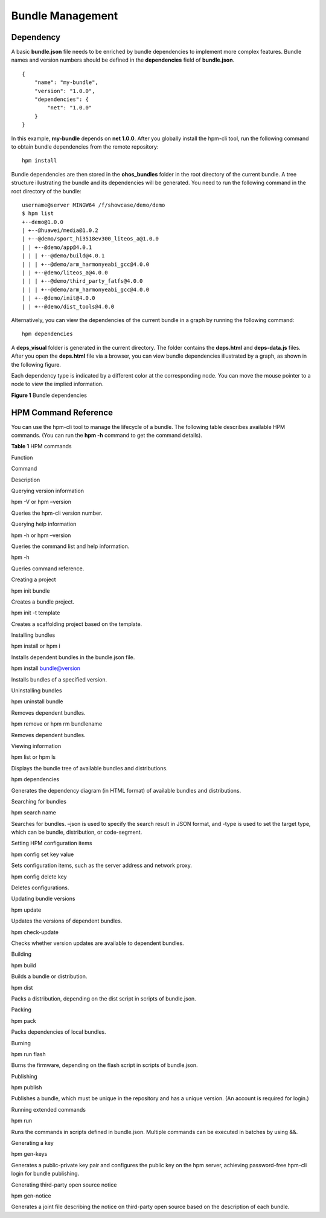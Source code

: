 .. _compose1:

Bundle Management
=================

Dependency
----------

A basic **bundle.json** file needs to be enriched by bundle dependencies
to implement more complex features. Bundle names and version numbers
should be defined in the **dependencies** field of **bundle.json**.

::

   {
       "name": "my-bundle",
       "version": "1.0.0",
       "dependencies": {
           "net": "1.0.0"
       }
   }

In this example, **my-bundle** depends on **net 1.0.0**. After you
globally install the hpm-cli tool, run the following command to obtain
bundle dependencies from the remote repository:

::

   hpm install 

Bundle dependencies are then stored in the **ohos_bundles** folder in
the root directory of the current bundle. A tree structure illustrating
the bundle and its dependencies will be generated. You need to run the
following command in the root directory of the bundle:

::

   username@server MINGW64 /f/showcase/demo/demo
   $ hpm list
   +--demo@1.0.0
   | +--@huawei/media@1.0.2
   | +--@demo/sport_hi3518ev300_liteos_a@1.0.0
   | | +--@demo/app@4.0.1
   | | | +--@demo/build@4.0.1
   | | | +--@demo/arm_harmonyeabi_gcc@4.0.0   
   | | +--@demo/liteos_a@4.0.0
   | | | +--@demo/third_party_fatfs@4.0.0     
   | | | +--@demo/arm_harmonyeabi_gcc@4.0.0   
   | | +--@demo/init@4.0.0
   | | +--@demo/dist_tools@4.0.0

Alternatively, you can view the dependencies of the current bundle in a
graph by running the following command:

::

   hpm dependencies

A **deps_visual** folder is generated in the current directory. The
folder contains the **deps.html** and **deps-data.js** files. After you
open the **deps.html** file via a browser, you can view bundle
dependencies illustrated by a graph, as shown in the following figure.

Each dependency type is indicated by a different color at the
corresponding node. You can move the mouse pointer to a node to view the
implied information.

| **Figure 1** Bundle dependencies
| |image1|

HPM Command Reference
---------------------

You can use the hpm-cli tool to manage the lifecycle of a bundle. The
following table describes available HPM commands. (You can run the **hpm
-h** command to get the command details).

**Table 1** HPM commands

.. raw:: html

   <table>

.. raw:: html

   <thead align="left">

.. raw:: html

   <tr id="row125101745103718">

.. raw:: html

   <th class="cellrowborder" valign="top" width="20.95209520952095%" id="mcps1.2.4.1.1">

.. raw:: html

   <p id="p1451014454371">

Function

.. raw:: html

   </p>

.. raw:: html

   </th>

.. raw:: html

   <th class="cellrowborder" valign="top" width="30.623062306230626%" id="mcps1.2.4.1.2">

.. raw:: html

   <p id="p17510144553716">

Command

.. raw:: html

   </p>

.. raw:: html

   </th>

.. raw:: html

   <th class="cellrowborder" valign="top" width="48.42484248424842%" id="mcps1.2.4.1.3">

.. raw:: html

   <p id="p65102452371">

Description

.. raw:: html

   </p>

.. raw:: html

   </th>

.. raw:: html

   </tr>

.. raw:: html

   </thead>

.. raw:: html

   <tbody>

.. raw:: html

   <tr id="row25106453375">

.. raw:: html

   <td class="cellrowborder" valign="top" width="20.95209520952095%" headers="mcps1.2.4.1.1 ">

.. raw:: html

   <p id="p151044514378">

Querying version information

.. raw:: html

   </p>

.. raw:: html

   </td>

.. raw:: html

   <td class="cellrowborder" valign="top" width="30.623062306230626%" headers="mcps1.2.4.1.2 ">

.. raw:: html

   <p id="p1653795113472">

hpm -V or hpm –version

.. raw:: html

   </p>

.. raw:: html

   </td>

.. raw:: html

   <td class="cellrowborder" valign="top" width="48.42484248424842%" headers="mcps1.2.4.1.3 ">

.. raw:: html

   <p id="p399295684713">

Queries the hpm-cli version number.

.. raw:: html

   </p>

.. raw:: html

   </td>

.. raw:: html

   </tr>

.. raw:: html

   <tr id="row651017455374">

.. raw:: html

   <td class="cellrowborder" rowspan="2" align="left" valign="top" width="20.95209520952095%" headers="mcps1.2.4.1.1 ">

.. raw:: html

   <p id="p551054516372">

Querying help information

.. raw:: html

   </p>

.. raw:: html

   </td>

.. raw:: html

   <td class="cellrowborder" valign="top" width="30.623062306230626%" headers="mcps1.2.4.1.2 ">

.. raw:: html

   <p id="p18648167124812">

hpm -h or hpm –version

.. raw:: html

   </p>

.. raw:: html

   </td>

.. raw:: html

   <td class="cellrowborder" valign="top" width="48.42484248424842%" headers="mcps1.2.4.1.3 ">

.. raw:: html

   <p id="p1464811794817">

Queries the command list and help information.

.. raw:: html

   </p>

.. raw:: html

   </td>

.. raw:: html

   </tr>

.. raw:: html

   <tr id="row1751016452379">

.. raw:: html

   <td class="cellrowborder" valign="top" headers="mcps1.2.4.1.1 ">

.. raw:: html

   <p id="p16778111111487">

hpm -h

.. raw:: html

   </p>

.. raw:: html

   </td>

.. raw:: html

   <td class="cellrowborder" valign="top" headers="mcps1.2.4.1.2 ">

.. raw:: html

   <p id="p1877811154818">

Queries command reference.

.. raw:: html

   </p>

.. raw:: html

   </td>

.. raw:: html

   </tr>

.. raw:: html

   <tr id="row2511945123715">

.. raw:: html

   <td class="cellrowborder" rowspan="2" valign="top" width="20.95209520952095%" headers="mcps1.2.4.1.1 ">

.. raw:: html

   <p id="p3955174864810">

Creating a project

.. raw:: html

   </p>

.. raw:: html

   <p id="p14511184518374">

.. raw:: html

   </p>

.. raw:: html

   </td>

.. raw:: html

   <td class="cellrowborder" valign="top" width="30.623062306230626%" headers="mcps1.2.4.1.2 ">

.. raw:: html

   <p id="p2046811558481">

hpm init bundle

.. raw:: html

   </p>

.. raw:: html

   </td>

.. raw:: html

   <td class="cellrowborder" valign="top" width="48.42484248424842%" headers="mcps1.2.4.1.3 ">

.. raw:: html

   <p id="p1646818557481">

Creates a bundle project.

.. raw:: html

   </p>

.. raw:: html

   </td>

.. raw:: html

   </tr>

.. raw:: html

   <tr id="row351184593713">

.. raw:: html

   <td class="cellrowborder" valign="top" headers="mcps1.2.4.1.1 ">

.. raw:: html

   <p id="p18991313496">

hpm init -t template

.. raw:: html

   </p>

.. raw:: html

   </td>

.. raw:: html

   <td class="cellrowborder" valign="top" headers="mcps1.2.4.1.2 ">

.. raw:: html

   <p id="p109912104911">

Creates a scaffolding project based on the template.

.. raw:: html

   </p>

.. raw:: html

   </td>

.. raw:: html

   </tr>

.. raw:: html

   <tr id="row1751164511374">

.. raw:: html

   <td class="cellrowborder" rowspan="2" valign="top" width="20.95209520952095%" headers="mcps1.2.4.1.1 ">

.. raw:: html

   <p id="p1351111454374">

Installing bundles

.. raw:: html

   </p>

.. raw:: html

   <p id="p251144513715">

.. raw:: html

   </p>

.. raw:: html

   </td>

.. raw:: html

   <td class="cellrowborder" valign="top" width="30.623062306230626%" headers="mcps1.2.4.1.2 ">

.. raw:: html

   <p id="p8896182914913">

hpm install or hpm i

.. raw:: html

   </p>

.. raw:: html

   </td>

.. raw:: html

   <td class="cellrowborder" valign="top" width="48.42484248424842%" headers="mcps1.2.4.1.3 ">

.. raw:: html

   <p id="p1289692919493">

Installs dependent bundles in the bundle.json file.

.. raw:: html

   </p>

.. raw:: html

   </td>

.. raw:: html

   </tr>

.. raw:: html

   <tr id="row15511194563712">

.. raw:: html

   <td class="cellrowborder" valign="top" headers="mcps1.2.4.1.1 ">

.. raw:: html

   <p id="p17917436134911">

hpm install bundle@version

.. raw:: html

   </p>

.. raw:: html

   </td>

.. raw:: html

   <td class="cellrowborder" valign="top" headers="mcps1.2.4.1.2 ">

.. raw:: html

   <p id="p1891723611494">

Installs bundles of a specified version.

.. raw:: html

   </p>

.. raw:: html

   </td>

.. raw:: html

   </tr>

.. raw:: html

   <tr id="row21051110155011">

.. raw:: html

   <td class="cellrowborder" rowspan="2" valign="top" width="20.95209520952095%" headers="mcps1.2.4.1.1 ">

.. raw:: html

   <p id="p1630384435010">

Uninstalling bundles

.. raw:: html

   </p>

.. raw:: html

   <p id="p83417161509">

.. raw:: html

   </p>

.. raw:: html

   </td>

.. raw:: html

   <td class="cellrowborder" valign="top" width="30.623062306230626%" headers="mcps1.2.4.1.2 ">

.. raw:: html

   <p id="p288195017502">

hpm uninstall bundle

.. raw:: html

   </p>

.. raw:: html

   </td>

.. raw:: html

   <td class="cellrowborder" valign="top" width="48.42484248424842%" headers="mcps1.2.4.1.3 ">

.. raw:: html

   <p id="p2088450165014">

Removes dependent bundles.

.. raw:: html

   </p>

.. raw:: html

   </td>

.. raw:: html

   </tr>

.. raw:: html

   <tr id="row73341617507">

.. raw:: html

   <td class="cellrowborder" valign="top" headers="mcps1.2.4.1.1 ">

.. raw:: html

   <p id="p934161613508">

hpm remove or hpm rm bundlename

.. raw:: html

   </p>

.. raw:: html

   </td>

.. raw:: html

   <td class="cellrowborder" valign="top" headers="mcps1.2.4.1.2 ">

.. raw:: html

   <p id="p234111685016">

Removes dependent bundles.

.. raw:: html

   </p>

.. raw:: html

   </td>

.. raw:: html

   </tr>

.. raw:: html

   <tr id="row166449214501">

.. raw:: html

   <td class="cellrowborder" rowspan="2" valign="top" width="20.95209520952095%" headers="mcps1.2.4.1.1 ">

.. raw:: html

   <p id="p8645421125016">

Viewing information

.. raw:: html

   </p>

.. raw:: html

   <p id="p12645202115014">

.. raw:: html

   </p>

.. raw:: html

   </td>

.. raw:: html

   <td class="cellrowborder" valign="top" width="30.623062306230626%" headers="mcps1.2.4.1.2 ">

.. raw:: html

   <p id="p679412535211">

hpm list or hpm ls

.. raw:: html

   </p>

.. raw:: html

   </td>

.. raw:: html

   <td class="cellrowborder" valign="top" width="48.42484248424842%" headers="mcps1.2.4.1.3 ">

.. raw:: html

   <p id="p07941451526">

Displays the bundle tree of available bundles and distributions.

.. raw:: html

   </p>

.. raw:: html

   </td>

.. raw:: html

   </tr>

.. raw:: html

   <tr id="row1764552105017">

.. raw:: html

   <td class="cellrowborder" valign="top" headers="mcps1.2.4.1.1 ">

.. raw:: html

   <p id="p035818131525">

hpm dependencies

.. raw:: html

   </p>

.. raw:: html

   </td>

.. raw:: html

   <td class="cellrowborder" valign="top" headers="mcps1.2.4.1.2 ">

.. raw:: html

   <p id="p19358413135217">

Generates the dependency diagram (in HTML format) of available bundles
and distributions.

.. raw:: html

   </p>

.. raw:: html

   </td>

.. raw:: html

   </tr>

.. raw:: html

   <tr id="row1553428145020">

.. raw:: html

   <td class="cellrowborder" valign="top" width="20.95209520952095%" headers="mcps1.2.4.1.1 ">

.. raw:: html

   <p id="p353202845014">

Searching for bundles

.. raw:: html

   </p>

.. raw:: html

   </td>

.. raw:: html

   <td class="cellrowborder" valign="top" width="30.623062306230626%" headers="mcps1.2.4.1.2 ">

.. raw:: html

   <p id="p1423903005211">

hpm search name

.. raw:: html

   </p>

.. raw:: html

   </td>

.. raw:: html

   <td class="cellrowborder" valign="top" width="48.42484248424842%" headers="mcps1.2.4.1.3 ">

.. raw:: html

   <p id="p17239163018524">

Searches for bundles. –json is used to specify the search result in JSON
format, and -type is used to set the target type, which can be bundle,
distribution, or code-segment.

.. raw:: html

   </p>

.. raw:: html

   </td>

.. raw:: html

   </tr>

.. raw:: html

   <tr id="row135482855018">

.. raw:: html

   <td class="cellrowborder" rowspan="2" valign="top" width="20.95209520952095%" headers="mcps1.2.4.1.1 ">

.. raw:: html

   <p id="p38201311174016">

Setting HPM configuration items

.. raw:: html

   </p>

.. raw:: html

   </td>

.. raw:: html

   <td class="cellrowborder" valign="top" width="30.623062306230626%" headers="mcps1.2.4.1.2 ">

.. raw:: html

   <p id="p279915013522">

hpm config set key value

.. raw:: html

   </p>

.. raw:: html

   </td>

.. raw:: html

   <td class="cellrowborder" valign="top" width="48.42484248424842%" headers="mcps1.2.4.1.3 ">

.. raw:: html

   <p id="p157991450205211">

Sets configuration items, such as the server address and network proxy.

.. raw:: html

   </p>

.. raw:: html

   </td>

.. raw:: html

   </tr>

.. raw:: html

   <tr id="row454172810509">

.. raw:: html

   <td class="cellrowborder" valign="top" headers="mcps1.2.4.1.1 ">

.. raw:: html

   <p id="p111125615215">

hpm config delete key

.. raw:: html

   </p>

.. raw:: html

   </td>

.. raw:: html

   <td class="cellrowborder" valign="top" headers="mcps1.2.4.1.2 ">

.. raw:: html

   <p id="p171156105215">

Deletes configurations.

.. raw:: html

   </p>

.. raw:: html

   </td>

.. raw:: html

   </tr>

.. raw:: html

   <tr id="row3925233115011">

.. raw:: html

   <td class="cellrowborder" rowspan="2" valign="top" width="20.95209520952095%" headers="mcps1.2.4.1.1 ">

.. raw:: html

   <p id="p1250314020555">

Updating bundle versions

.. raw:: html

   </p>

.. raw:: html

   <p id="p59251633105018">

.. raw:: html

   </p>

.. raw:: html

   </td>

.. raw:: html

   <td class="cellrowborder" valign="top" width="30.623062306230626%" headers="mcps1.2.4.1.2 ">

.. raw:: html

   <p id="p1127981305516">

hpm update

.. raw:: html

   </p>

.. raw:: html

   </td>

.. raw:: html

   <td class="cellrowborder" valign="top" width="48.42484248424842%" headers="mcps1.2.4.1.3 ">

.. raw:: html

   <p id="p427971311555">

Updates the versions of dependent bundles.

.. raw:: html

   </p>

.. raw:: html

   </td>

.. raw:: html

   </tr>

.. raw:: html

   <tr id="row692503385015">

.. raw:: html

   <td class="cellrowborder" valign="top" headers="mcps1.2.4.1.1 ">

.. raw:: html

   <p id="p627961317557">

hpm check-update

.. raw:: html

   </p>

.. raw:: html

   </td>

.. raw:: html

   <td class="cellrowborder" valign="top" headers="mcps1.2.4.1.2 ">

.. raw:: html

   <p id="p3279121315557">

Checks whether version updates are available to dependent bundles.

.. raw:: html

   </p>

.. raw:: html

   </td>

.. raw:: html

   </tr>

.. raw:: html

   <tr id="row1925173385019">

.. raw:: html

   <td class="cellrowborder" rowspan="2" valign="top" width="20.95209520952095%" headers="mcps1.2.4.1.1 ">

.. raw:: html

   <p id="p2925133305014">

Building

.. raw:: html

   </p>

.. raw:: html

   <p id="p692515335501">

.. raw:: html

   </p>

.. raw:: html

   </td>

.. raw:: html

   <td class="cellrowborder" valign="top" width="30.623062306230626%" headers="mcps1.2.4.1.2 ">

.. raw:: html

   <p id="p2058919655611">

hpm build

.. raw:: html

   </p>

.. raw:: html

   </td>

.. raw:: html

   <td class="cellrowborder" valign="top" width="48.42484248424842%" headers="mcps1.2.4.1.3 ">

.. raw:: html

   <p id="p1958920625619">

Builds a bundle or distribution.

.. raw:: html

   </p>

.. raw:: html

   </td>

.. raw:: html

   </tr>

.. raw:: html

   <tr id="row18925233115016">

.. raw:: html

   <td class="cellrowborder" valign="top" headers="mcps1.2.4.1.1 ">

.. raw:: html

   <p id="p1958912618563">

hpm dist

.. raw:: html

   </p>

.. raw:: html

   </td>

.. raw:: html

   <td class="cellrowborder" valign="top" headers="mcps1.2.4.1.2 ">

.. raw:: html

   <p id="p2058936115611">

Packs a distribution, depending on the dist script in scripts of
bundle.json.

.. raw:: html

   </p>

.. raw:: html

   </td>

.. raw:: html

   </tr>

.. raw:: html

   <tr id="row59261233155013">

.. raw:: html

   <td class="cellrowborder" valign="top" width="20.95209520952095%" headers="mcps1.2.4.1.1 ">

.. raw:: html

   <p id="p3926123305011">

Packing

.. raw:: html

   </p>

.. raw:: html

   </td>

.. raw:: html

   <td class="cellrowborder" valign="top" width="30.623062306230626%" headers="mcps1.2.4.1.2 ">

.. raw:: html

   <p id="p1785810219574">

hpm pack

.. raw:: html

   </p>

.. raw:: html

   </td>

.. raw:: html

   <td class="cellrowborder" valign="top" width="48.42484248424842%" headers="mcps1.2.4.1.3 ">

.. raw:: html

   <p id="p1485872165714">

Packs dependencies of local bundles.

.. raw:: html

   </p>

.. raw:: html

   </td>

.. raw:: html

   </tr>

.. raw:: html

   <tr id="row1592653305016">

.. raw:: html

   <td class="cellrowborder" valign="top" width="20.95209520952095%" headers="mcps1.2.4.1.1 ">

.. raw:: html

   <p id="p84251810125716">

Burning

.. raw:: html

   </p>

.. raw:: html

   </td>

.. raw:: html

   <td class="cellrowborder" valign="top" width="30.623062306230626%" headers="mcps1.2.4.1.2 ">

.. raw:: html

   <p id="p7973616175716">

hpm run flash

.. raw:: html

   </p>

.. raw:: html

   </td>

.. raw:: html

   <td class="cellrowborder" valign="top" width="48.42484248424842%" headers="mcps1.2.4.1.3 ">

.. raw:: html

   <p id="p20973111612575">

Burns the firmware, depending on the flash script in scripts of
bundle.json.

.. raw:: html

   </p>

.. raw:: html

   </td>

.. raw:: html

   </tr>

.. raw:: html

   <tr id="row992615339504">

.. raw:: html

   <td class="cellrowborder" valign="top" width="20.95209520952095%" headers="mcps1.2.4.1.1 ">

.. raw:: html

   <p id="p1225172310576">

Publishing

.. raw:: html

   </p>

.. raw:: html

   </td>

.. raw:: html

   <td class="cellrowborder" valign="top" width="30.623062306230626%" headers="mcps1.2.4.1.2 ">

.. raw:: html

   <p id="p198081455105712">

hpm publish

.. raw:: html

   </p>

.. raw:: html

   </td>

.. raw:: html

   <td class="cellrowborder" valign="top" width="48.42484248424842%" headers="mcps1.2.4.1.3 ">

.. raw:: html

   <p id="p880885516574">

Publishes a bundle, which must be unique in the repository and has a
unique version. (An account is required for login.)

.. raw:: html

   </p>

.. raw:: html

   </td>

.. raw:: html

   </tr>

.. raw:: html

   <tr id="row5926333135014">

.. raw:: html

   <td class="cellrowborder" valign="top" width="20.95209520952095%" headers="mcps1.2.4.1.1 ">

.. raw:: html

   <p id="p39267336504">

Running extended commands

.. raw:: html

   </p>

.. raw:: html

   </td>

.. raw:: html

   <td class="cellrowborder" valign="top" width="30.623062306230626%" headers="mcps1.2.4.1.2 ">

.. raw:: html

   <p id="p9933172588">

hpm run

.. raw:: html

   </p>

.. raw:: html

   </td>

.. raw:: html

   <td class="cellrowborder" valign="top" width="48.42484248424842%" headers="mcps1.2.4.1.3 ">

.. raw:: html

   <p id="p18933476584">

Runs the commands in scripts defined in bundle.json. Multiple commands
can be executed in batches by using &&.

.. raw:: html

   </p>

.. raw:: html

   </td>

.. raw:: html

   </tr>

.. raw:: html

   <tr id="row122864915206">

.. raw:: html

   <td class="cellrowborder" valign="top" width="20.95209520952095%" headers="mcps1.2.4.1.1 ">

.. raw:: html

   <p id="p1529124912207">

Generating a key

.. raw:: html

   </p>

.. raw:: html

   </td>

.. raw:: html

   <td class="cellrowborder" valign="top" width="30.623062306230626%" headers="mcps1.2.4.1.2 ">

.. raw:: html

   <p id="p9291492204">

hpm gen-keys

.. raw:: html

   </p>

.. raw:: html

   </td>

.. raw:: html

   <td class="cellrowborder" valign="top" width="48.42484248424842%" headers="mcps1.2.4.1.3 ">

.. raw:: html

   <p id="p429249182012">

Generates a public-private key pair and configures the public key on the
hpm server, achieving password-free hpm-cli login for bundle publishing.

.. raw:: html

   </p>

.. raw:: html

   </td>

.. raw:: html

   </tr>

.. raw:: html

   <tr id="row3556450102011">

.. raw:: html

   <td class="cellrowborder" valign="top" width="20.95209520952095%" headers="mcps1.2.4.1.1 ">

.. raw:: html

   <p id="p35561850172015">

Generating third-party open source notice

.. raw:: html

   </p>

.. raw:: html

   </td>

.. raw:: html

   <td class="cellrowborder" valign="top" width="30.623062306230626%" headers="mcps1.2.4.1.2 ">

.. raw:: html

   <p id="p1155625018209">

hpm gen-notice

.. raw:: html

   </p>

.. raw:: html

   </td>

.. raw:: html

   <td class="cellrowborder" valign="top" width="48.42484248424842%" headers="mcps1.2.4.1.3 ">

.. raw:: html

   <p id="p11557175015205">

Generates a joint file describing the notice on third-party open source
based on the description of each bundle.

.. raw:: html

   </p>

.. raw:: html

   </td>

.. raw:: html

   </tr>

.. raw:: html

   </tbody>

.. raw:: html

   </table>

.. |image1| image:: figures/bundle-dependencies.png
